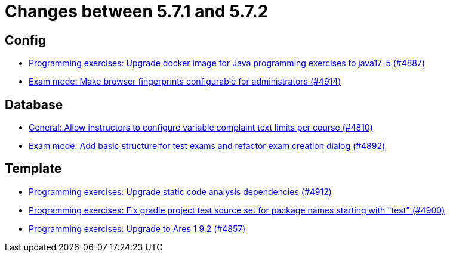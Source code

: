 = Changes between 5.7.1 and 5.7.2

== Config

* link:https://www.github.com/ls1intum/Artemis/commit/97313e2b7dc2eb9bed4c79a2f0f545e7dffd7f70[Programming exercises: Upgrade docker image for Java programming exercises to java17-5 (#4887)]
* link:https://www.github.com/ls1intum/Artemis/commit/fec6bba08ecb736d79ef5e037cca06d009569b74[Exam mode: Make browser fingerprints configurable for administrators (#4914)]


== Database

* link:https://www.github.com/ls1intum/Artemis/commit/fe9f7aeafa35a2dc8bc2b210a0fb64ad8bfac39a[General: Allow instructors to configure variable complaint text limits per course (#4810)]
* link:https://www.github.com/ls1intum/Artemis/commit/ce289f5583388a649f7d6e566ea80e678cdd51b2[Exam mode: Add basic structure for test exams and refactor exam creation dialog (#4892)]


== Template

* link:https://www.github.com/ls1intum/Artemis/commit/2ad711fa155f5421309ed8a7ebd709019453c228[Programming exercises: Upgrade static code analysis dependencies (#4912)]
* link:https://www.github.com/ls1intum/Artemis/commit/0a5be99461ec7f30524a59792aea407f15ad42c5[Programming exercises: Fix gradle project test source set for package names starting with "test" (#4900)]
* link:https://www.github.com/ls1intum/Artemis/commit/7a8fbe1b5ef4300a4ccd5930172889ad453cbfbc[Programming exercises: Upgrade to Ares 1.9.2 (#4857)]


